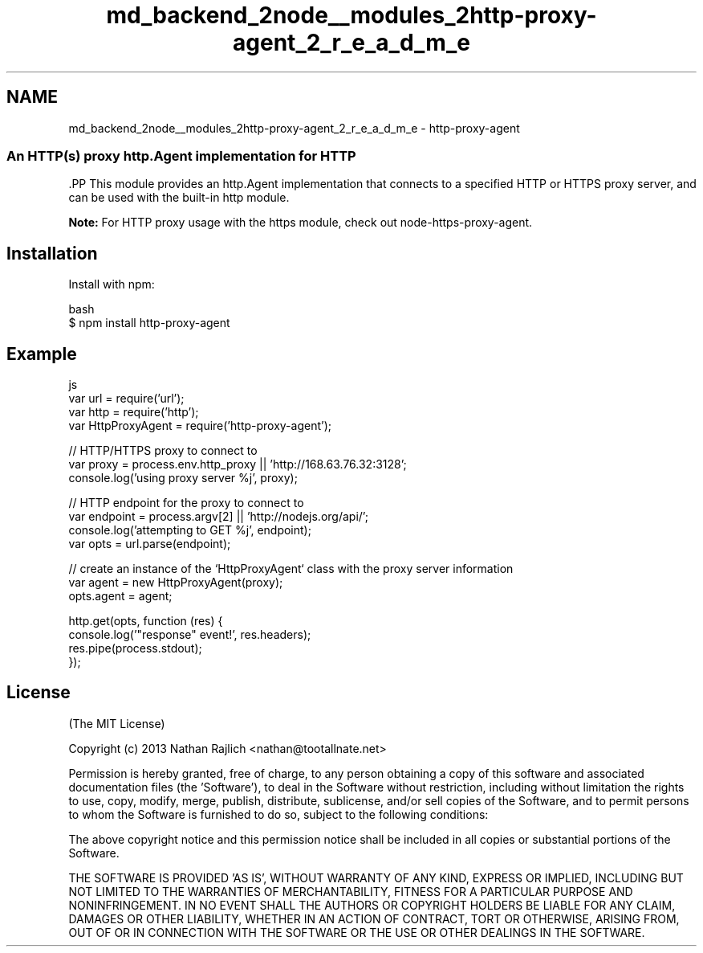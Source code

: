 .TH "md_backend_2node__modules_2http-proxy-agent_2_r_e_a_d_m_e" 3 "My Project" \" -*- nroff -*-
.ad l
.nh
.SH NAME
md_backend_2node__modules_2http-proxy-agent_2_r_e_a_d_m_e \- http-proxy-agent 
.PP

.SS "An HTTP(s) proxy \fRhttp\&.Agent\fP implementation for HTTP"
\fR\fP.PP
This module provides an \fRhttp\&.Agent\fP implementation that connects to a specified HTTP or HTTPS proxy server, and can be used with the built-in \fRhttp\fP module\&.
.PP
\fBNote:\fP For HTTP proxy usage with the \fRhttps\fP module, check out \fR\fRnode-https-proxy-agent\fP\fP\&.
.SH "Installation"
.PP
Install with \fRnpm\fP:
.PP
.PP
.nf
 bash
$ npm install http\-proxy\-agent
.fi
.PP
.SH "Example"
.PP
.PP
.nf
 js
var url = require('url');
var http = require('http');
var HttpProxyAgent = require('http\-proxy\-agent');

// HTTP/HTTPS proxy to connect to
var proxy = process\&.env\&.http_proxy || 'http://168\&.63\&.76\&.32:3128';
console\&.log('using proxy server %j', proxy);

// HTTP endpoint for the proxy to connect to
var endpoint = process\&.argv[2] || 'http://nodejs\&.org/api/';
console\&.log('attempting to GET %j', endpoint);
var opts = url\&.parse(endpoint);

// create an instance of the `HttpProxyAgent` class with the proxy server information
var agent = new HttpProxyAgent(proxy);
opts\&.agent = agent;

http\&.get(opts, function (res) {
  console\&.log('"response" event!', res\&.headers);
  res\&.pipe(process\&.stdout);
});
.fi
.PP
.SH "License"
.PP
(The MIT License)
.PP
Copyright (c) 2013 Nathan Rajlich <nathan@tootallnate.net>
.PP
Permission is hereby granted, free of charge, to any person obtaining a copy of this software and associated documentation files (the 'Software'), to deal in the Software without restriction, including without limitation the rights to use, copy, modify, merge, publish, distribute, sublicense, and/or sell copies of the Software, and to permit persons to whom the Software is furnished to do so, subject to the following conditions:
.PP
The above copyright notice and this permission notice shall be included in all copies or substantial portions of the Software\&.
.PP
THE SOFTWARE IS PROVIDED 'AS IS', WITHOUT WARRANTY OF ANY KIND, EXPRESS OR IMPLIED, INCLUDING BUT NOT LIMITED TO THE WARRANTIES OF MERCHANTABILITY, FITNESS FOR A PARTICULAR PURPOSE AND NONINFRINGEMENT\&. IN NO EVENT SHALL THE AUTHORS OR COPYRIGHT HOLDERS BE LIABLE FOR ANY CLAIM, DAMAGES OR OTHER LIABILITY, WHETHER IN AN ACTION OF CONTRACT, TORT OR OTHERWISE, ARISING FROM, OUT OF OR IN CONNECTION WITH THE SOFTWARE OR THE USE OR OTHER DEALINGS IN THE SOFTWARE\&. 
